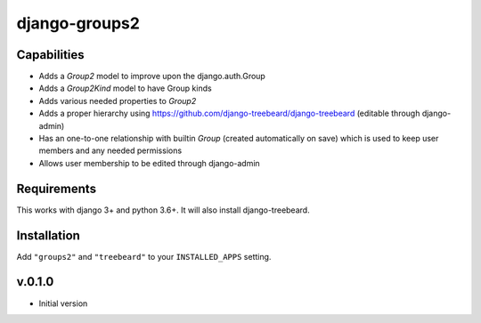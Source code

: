==============
django-groups2
==============

Capabilities
------------

* Adds a `Group2` model to improve upon the django.auth.Group
* Adds a `Group2Kind` model to have Group kinds
* Adds various needed properties to `Group2`
* Adds a proper hierarchy using https://github.com/django-treebeard/django-treebeard (editable through django-admin)
* Has an one-to-one relationship with builtin `Group` (created automatically on save) which is used to keep user members and any needed permissions
* Allows user membership to be edited through django-admin

Requirements
------------

This works with django 3+ and python 3.6+. It will also install django-treebeard.

Installation
------------

Add  ``"groups2"`` and ``"treebeard"`` to your ``INSTALLED_APPS`` setting.

v.0.1.0
-------

- Initial version


